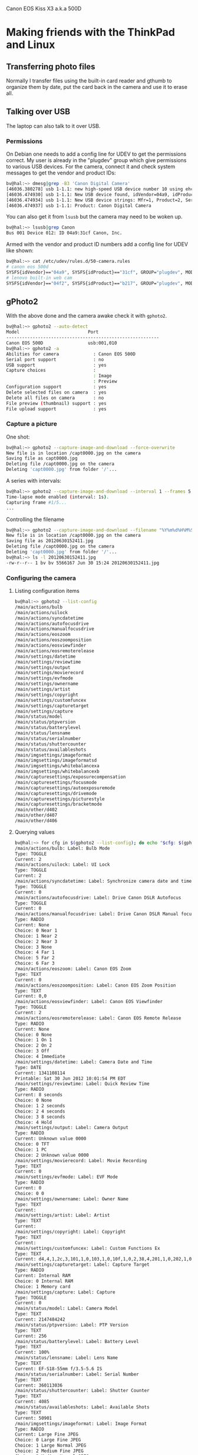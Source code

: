 Canon EOS Kiss X3 a.k.a 500D

* Making friends with the ThinkPad and Linux

** Transferring photo files

Normally I transfer files using the built-in card reader and gthumb to
organize them by date, put the card back in the camera and use it to
erase all.

** Talking over USB

The laptop can also talk to it over USB.  

*** Permissions

On Debian one needs to add a config line for UDEV to get the
permissions correct.  My user is already in the "plugdev" group which
give permissions to various USB devices.  For the camera, connect it
and check system messages to get the vendor and product IDs:

#+begin_src sh
bv@hal:~> dmesg|grep -B3 'Canon Digital Camera'
[46036.380278] usb 1-1.1: new high-speed USB device number 10 using ehci_hcd
[46036.474930] usb 1-1.1: New USB device found, idVendor=04a9, idProduct=31cf
[46036.474934] usb 1-1.1: New USB device strings: Mfr=1, Product=2, SerialNumber=0
[46036.474937] usb 1-1.1: Product: Canon Digital Camera
#+end_src

You can also get it from =lsusb= but the camera may need to be woken up.

#+begin_src sh
bv@hal:~> lsusb|grep Canon
Bus 001 Device 012: ID 04a9:31cf Canon, Inc. 
#+end_src

Armed with the vendor and product ID numbers add a config line for
UDEV like shown:

#+begin_src sh
bv@hal:~> cat /etc/udev/rules.d/50-camera.rules
# canon eos 500d
SYSFS{idVendor}=="04a9", SYSFS{idProduct}=="31cf", GROUP="plugdev", MODE="0660"
# lenovo built-in web cam
SYSFS{idVendor}=="04f2", SYSFS{idProduct}=="b217", GROUP="plugdev", MODE="0660"
#+end_src


** gPhoto2

With the above done and the camera awake check it with =gphoto2=.

#+begin_src sh
bv@hal:~> gphoto2 --auto-detect
Model                          Port                                            
----------------------------------------------------------
Canon EOS 500D                 usb:001,010     
bv@hal:~> gphoto2 -a
Abilities for camera             : Canon EOS 500D                              
Serial port support              : no
USB support                      : yes
Capture choices                  :
                                 : Image
                                 : Preview
Configuration support            : yes
Delete selected files on camera  : yes
Delete all files on camera       : no
File preview (thumbnail) support : yes
File upload support              : yes
#+end_src

*** Capture a picture

One shot:

#+begin_src sh
bv@hal:~> gphoto2 --capture-image-and-download --force-overwrite
New file is in location /capt0000.jpg on the camera                            
Saving file as capt0000.jpg
Deleting file /capt0000.jpg on the camera
Deleting 'capt0000.jpg' from folder '/'...
#+end_src

A series with intervals:

#+begin_src sh
bv@hal:~> gphoto2 --capture-image-and-download --interval 1 --frames 5
Time-lapse mode enabled (interval: 1s).                                        
Capturing frame #1/5...
...
#+end_src

Controlling the filename

#+begin_src sh
bv@hal:~> gphoto2 --capture-image-and-download --filename "%Y%m%d%H%M%S.jpg"
New file is in location /capt0000.jpg on the camera                            
Saving file as 20120630152411.jpg
Deleting file /capt0000.jpg on the camera
Deleting 'capt0000.jpg' from folder '/'...
bv@hal:~> ls -l 20120630152411.jpg 
-rw-r--r-- 1 bv bv 5566167 Jun 30 15:24 20120630152411.jpg
#+end_src

*** Configuring the camera

**** Listing configuration items

#+begin_src sh
bv@hal:~> gphoto2 --list-config
/main/actions/bulb                                                             
/main/actions/uilock
/main/actions/syncdatetime
/main/actions/autofocusdrive
/main/actions/manualfocusdrive
/main/actions/eoszoom
/main/actions/eoszoomposition
/main/actions/eosviewfinder
/main/actions/eosremoterelease
/main/settings/datetime
/main/settings/reviewtime
/main/settings/output
/main/settings/movierecord
/main/settings/evfmode
/main/settings/ownername
/main/settings/artist
/main/settings/copyright
/main/settings/customfuncex
/main/settings/capturetarget
/main/settings/capture
/main/status/model
/main/status/ptpversion
/main/status/batterylevel
/main/status/lensname
/main/status/serialnumber
/main/status/shuttercounter
/main/status/availableshots
/main/imgsettings/imageformat
/main/imgsettings/imageformatsd
/main/imgsettings/whitebalancexa
/main/imgsettings/whitebalancexb
/main/capturesettings/exposurecompensation
/main/capturesettings/focusmode
/main/capturesettings/autoexposuremode
/main/capturesettings/drivemode
/main/capturesettings/picturestyle
/main/capturesettings/bracketmode
/main/other/d402
/main/other/d407
/main/other/d406
#+end_src


**** Querying values

#+begin_src sh
bv@hal:~> for cfg in $(gphoto2 --list-config); do echo "$cfg: $(gphoto2 --get-config $cfg)"; done
/main/actions/bulb: Label: Bulb Mode
Type: TOGGLE
Current: 2
/main/actions/uilock: Label: UI Lock
Type: TOGGLE
Current: 2
/main/actions/syncdatetime: Label: Synchronize camera date and time with PC
Type: TOGGLE
Current: 0
/main/actions/autofocusdrive: Label: Drive Canon DSLR Autofocus
Type: TOGGLE
Current: 0
/main/actions/manualfocusdrive: Label: Drive Canon DSLR Manual focus
Type: RADIO
Current: None
Choice: 0 Near 1
Choice: 1 Near 2
Choice: 2 Near 3
Choice: 3 None
Choice: 4 Far 1
Choice: 5 Far 2
Choice: 6 Far 3
/main/actions/eoszoom: Label: Canon EOS Zoom
Type: TEXT
Current: 0
/main/actions/eoszoomposition: Label: Canon EOS Zoom Position
Type: TEXT
Current: 0,0
/main/actions/eosviewfinder: Label: Canon EOS Viewfinder
Type: TOGGLE
Current: 2
/main/actions/eosremoterelease: Label: Canon EOS Remote Release
Type: RADIO
Current: None
Choice: 0 None
Choice: 1 On 1
Choice: 2 On 2
Choice: 3 Off
Choice: 4 Immediate
/main/settings/datetime: Label: Camera Date and Time
Type: DATE
Current: 1341108114
Printable: Sat 30 Jun 2012 10:01:54 PM EDT
/main/settings/reviewtime: Label: Quick Review Time
Type: RADIO
Current: 8 seconds
Choice: 0 None
Choice: 1 2 seconds
Choice: 2 4 seconds
Choice: 3 8 seconds
Choice: 4 Hold
/main/settings/output: Label: Camera Output
Type: RADIO
Current: Unknown value 0000
Choice: 0 TFT
Choice: 1 PC
Choice: 2 Unknown value 0000
/main/settings/movierecord: Label: Movie Recording
Type: TEXT
Current: 0
/main/settings/evfmode: Label: EVF Mode
Type: RADIO
Current: 0
Choice: 0 0
/main/settings/ownername: Label: Owner Name
Type: TEXT
Current: 
/main/settings/artist: Label: Artist
Type: TEXT
Current: 
/main/settings/copyright: Label: Copyright
Type: TEXT
Current: 
/main/settings/customfuncex: Label: Custom Functions Ex
Type: TEXT
Current: d4,4,1,2c,3,101,1,0,103,1,0,10f,1,0,2,38,4,201,1,0,202,1,0,203,1,0,204,1,0,3,20,2,50e,1,0,60f,1,0,4,38,4,701,1,0,704,1,0,811,1,0,80f,1,0,
/main/settings/capturetarget: Label: Capture Target
Type: RADIO
Current: Internal RAM
Choice: 0 Internal RAM
Choice: 1 Memory card
/main/settings/capture: Label: Capture
Type: TOGGLE
Current: 0
/main/status/model: Label: Camera Model
Type: TEXT
Current: 2147484242
/main/status/ptpversion: Label: PTP Version
Type: TEXT
Current: 256
/main/status/batterylevel: Label: Battery Level
Type: TEXT
Current: 100%
/main/status/lensname: Label: Lens Name
Type: TEXT
Current: EF-S18-55mm f/3.5-5.6 IS
/main/status/serialnumber: Label: Serial Number
Type: TEXT
Current: 360113036
/main/status/shuttercounter: Label: Shutter Counter
Type: TEXT
Current: 4085
/main/status/availableshots: Label: Available Shots
Type: TEXT
Current: 50901
/main/imgsettings/imageformat: Label: Image Format
Type: RADIO
Current: Large Fine JPEG
Choice: 0 Large Fine JPEG
Choice: 1 Large Normal JPEG
Choice: 2 Medium Fine JPEG
Choice: 3 Medium Normal JPEG
Choice: 4 Small Fine JPEG
Choice: 5 Small Normal JPEG
Choice: 6 RAW + Large Fine JPEG
Choice: 7 RAW
/main/imgsettings/imageformatsd: Label: Image Format SD
Type: RADIO
Current: Large Fine JPEG
Choice: 0 Large Fine JPEG
Choice: 1 Large Normal JPEG
Choice: 2 Medium Fine JPEG
Choice: 3 Medium Normal JPEG
Choice: 4 Small Fine JPEG
Choice: 5 Small Normal JPEG
Choice: 6 RAW + Large Fine JPEG
Choice: 7 RAW
/main/imgsettings/whitebalancexa: Label: WhiteBalance X A
Type: TEXT
Current: 0
/main/imgsettings/whitebalancexb: Label: WhiteBalance X B
Type: TEXT
Current: 0
/main/capturesettings/exposurecompensation: Label: Exposure Compensation
Type: RADIO
Current: 0
Choice: 0 -2
Choice: 1 -1.6
Choice: 2 -1.3
Choice: 3 -1.0
Choice: 4 -0.6
Choice: 5 -0.3
Choice: 6 0
Choice: 7 0.3
Choice: 8 0.6
Choice: 9 1.0
Choice: 10 1.3
Choice: 11 1.6
Choice: 12 2
/main/capturesettings/focusmode: Label: Focus Mode
Type: RADIO
Current: AI Focus
Choice: 0 One Shot
Choice: 1 AI Focus
Choice: 2 AI Servo
/main/capturesettings/autoexposuremode: Label: Canon Auto Exposure Mode
Type: RADIO
Current: Green
Choice: 0 P
Choice: 1 TV
Choice: 2 AV
Choice: 3 Manual
Choice: 4 Bulb
Choice: 5 A_DEP
Choice: 6 DEP
Choice: 7 Custom
Choice: 8 Lock
Choice: 9 Green
Choice: 10 Night Portrait
Choice: 11 Sports
Choice: 12 Portrait
Choice: 13 Landscape
Choice: 14 Closeup
Choice: 15 Flash Off
/main/capturesettings/drivemode: Label: Drive Mode
Type: RADIO
Current: Single
Choice: 0 Single
Choice: 1 Timer 10 sec
/main/capturesettings/picturestyle: Label: Picture Style
Type: RADIO
Current: Standard
Choice: 0 Standard
Choice: 1 Portrait
Choice: 2 Landscape
Choice: 3 Neutral
Choice: 4 Faithful
Choice: 5 Monochrome
Choice: 6 User defined 1
Choice: 7 User defined 2
Choice: 8 User defined 3
/main/capturesettings/bracketmode: Label: Bracket Mode
Type: TEXT
Current: 0
/main/other/d402: Label: PTP Property 0xd402
Type: TEXT
Current: Canon EOS Kiss X3
/main/other/d407: Label: PTP Property 0xd407
Type: TEXT
Current: 1
/main/other/d406: Label: PTP Property 0xd406
Type: TEXT
Current: Unknown Initiator
#+end_src


**** Setting values

#+begin_src sh
bv@hal:~> gphoto2 --set-config-value /main/settings/datetime=$(date +%s)
bv@hal:~> gphoto2 --get-config /main/settings/datetime
Label: Camera Date and Time                                                    
Type: DATE
Current: 1341078961
Printable: Sat 30 Jun 2012 01:56:01 PM EDT
#+end_src

